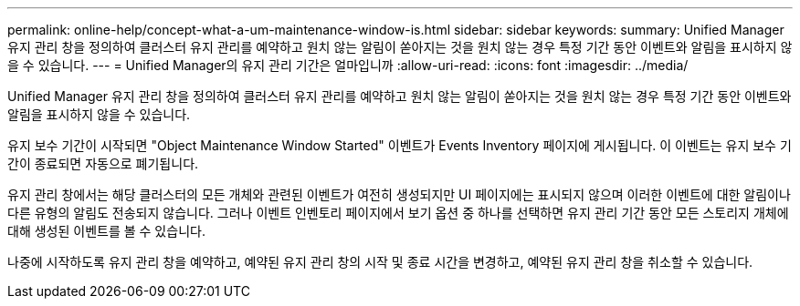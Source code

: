 ---
permalink: online-help/concept-what-a-um-maintenance-window-is.html 
sidebar: sidebar 
keywords:  
summary: Unified Manager 유지 관리 창을 정의하여 클러스터 유지 관리를 예약하고 원치 않는 알림이 쏟아지는 것을 원치 않는 경우 특정 기간 동안 이벤트와 알림을 표시하지 않을 수 있습니다. 
---
= Unified Manager의 유지 관리 기간은 얼마입니까
:allow-uri-read: 
:icons: font
:imagesdir: ../media/


[role="lead"]
Unified Manager 유지 관리 창을 정의하여 클러스터 유지 관리를 예약하고 원치 않는 알림이 쏟아지는 것을 원치 않는 경우 특정 기간 동안 이벤트와 알림을 표시하지 않을 수 있습니다.

유지 보수 기간이 시작되면 "Object Maintenance Window Started" 이벤트가 Events Inventory 페이지에 게시됩니다. 이 이벤트는 유지 보수 기간이 종료되면 자동으로 폐기됩니다.

유지 관리 창에서는 해당 클러스터의 모든 개체와 관련된 이벤트가 여전히 생성되지만 UI 페이지에는 표시되지 않으며 이러한 이벤트에 대한 알림이나 다른 유형의 알림도 전송되지 않습니다. 그러나 이벤트 인벤토리 페이지에서 보기 옵션 중 하나를 선택하면 유지 관리 기간 동안 모든 스토리지 개체에 대해 생성된 이벤트를 볼 수 있습니다.

나중에 시작하도록 유지 관리 창을 예약하고, 예약된 유지 관리 창의 시작 및 종료 시간을 변경하고, 예약된 유지 관리 창을 취소할 수 있습니다.
